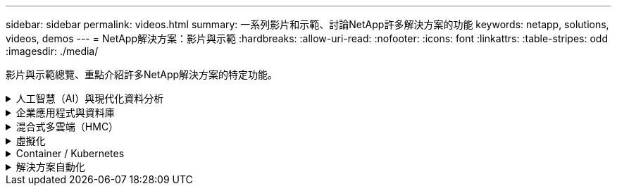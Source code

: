 ---
sidebar: sidebar 
permalink: videos.html 
summary: 一系列影片和示範、討論NetApp許多解決方案的功能 
keywords: netapp, solutions, videos, demos 
---
= NetApp解決方案：影片與示範
:hardbreaks:
:allow-uri-read: 
:nofooter: 
:icons: font
:linkattrs: 
:table-stripes: odd
:imagesdir: ./media/


[role="lead"]
影片與示範總覽、重點介紹許多NetApp解決方案的特定功能。

.人工智慧（AI）與現代化資料分析
[#ai%collapsible]
====
* link:https://www.youtube.com/playlist?list=PLdXI3bZJEw7nSrRhuolRPYqvSlGLuTOAO["NetApp AI解決方案"^]
* link:https://www.youtube.com/playlist?list=PLdXI3bZJEw7n1sWK-QGq4QMI1VBJS-ZZW["MLOps"^]


====
.企業應用程式與資料庫
[#db%collapsible]
====
[Underlines]#*開放原始碼資料庫的影片*#

[cols="5a, 5a, 5a"]
|===


 a| 
.PostgreSQL自動化部署、HA/DR複寫設定、容錯移轉、重新同步
video::aws_postgres_fsx_ec2_deploy_hadr.mp4[] a| 
 a| 

|===
[Underlin]#*影片：AWS和FS6*#採用混合雲進行Oracle現代化

[cols="5a, 5a, 5a"]
|===


 a| 
.第1部分：使用案例和解決方案架構
video::oracle-aws-fsx-part1-usecase_callout.mp4[] a| 
.第2a部分：使用自動化的pdb重新配置功能、以最大可用度從內部部署移轉至AWS的資料庫
video::oracle-aws-fsx-part2a-migration-pdbrelo_callout.mp4[] a| 
.第2b部分：透過SnapMirror使用BlueXP主控台、將資料庫從內部部署移轉至AWS
video::oracle-aws-fsx-part2b-migration-snapmirror_callout.mp4[]


 a| 
.第3部分：自動化資料庫HA/DR複寫設定、容錯移轉、重新同步
video::oracle-aws-fsx-part3-hadr_callout.mp4[] a| 
.第4a部分：資料庫複製、以SnapCenter 從複製的待機複本中使用EZUI進行開發/測試
video::oracle-aws-fsx-part4a-snapcenter_callout.mp4[] a| 
.第4b部分：資料庫備份、還原、複製使用SnapCenter 者介面
video::oracle-aws-fsx-part4b-bkup-restore-clone-snapctr_callout.mp4[]


 a| 
.第4c部分：資料庫備份、利用BlueXP SaaS應用程式備份與還原
video::oracle-aws-fsx-part4c-bkup-restore-snapctrsvc_callout.mp4[] a| 
 a| 

|===
* link:https://tv.netapp.com/detail/video/1670591628570468424/deploy-sql-server-always-on-failover-cluster-over-smb-with-azure-netapp-files["SQL High Availability叢集Azure NetApp Files"^]
* link:https://www.youtube.com/watch?v=krzMWjrrMb0["使用儲存快照的Oracle多租戶可插拔資料庫複製"^]
* link:https://www.youtube.com/watch?v=VcQMJIRzhoY["利用FlexPod Ansible在支援的基礎上自動部署Oracle 19c RAC"^]


*案例研究*

* link:https://customers.netapp.com/en/sap-azure-netapp-files-case-study["SAP on Azure NetApp Files"^]


====
.混合式多雲端（HMC）
[#hmc%collapsible]
====
[Underlines]#*適用於AWS/VMC*#的影片

[cols="5a, 5a, 5a"]
|===


 a| 
.Windows Guest連線儲存設備搭配ONTAP 使用iSCSI的FSX功能
video::vmc_windows_vm_iscsi.mp4[] a| 
.Linux Guest連線儲存設備搭配ONTAP 使用NFS的FSX功能
video::vmc_linux_vm_nfs.mp4[] a| 
.VMware Cloud on AWS補充資料存放區搭配Amazon FSX for NetApp ONTAP
video::FSxN-NFS-Datastore-on-VMC.mp4[]


 a| 
.採用Amazon FSX for NetApp ONTAP 的VMware Cloud on AWS TCO節約效益
video::FSxN-NFS-Datastore-on-VMC-TCO-calculator.mp4[] a| 
.適用於VMC的VMware HCX部署與組態設定
video::VMC_HCX_Setup.mp4[] a| 
.VMware HCX針對VMC和FSxN的VMotion示範
video::Migration_HCX_VMC_FSxN_VMotion.mp4[]


 a| 
.VMware HCX for VMC和FSxN的冷移轉示範
video::Migration_HCX_VMC_FSxN_cold_migration.mp4[] a| 
 a| 

|===
[Underlines]#* Azure / AVS*#影片

[cols="5a, 5a, 5a"]
|===


 a| 
.Azure VMware解決方案補充資料存放區總覽Azure NetApp Files （含）
video::ANF-NFS-datastore-on-AVS.mp4[] a| 
.Azure VMware解決方案DR Cloud Volumes ONTAP 搭配VMware功能、包括功能不完整、SnapCenter 功能完整
video::AVS-guest-connect-DR-use-case.mp4[] a| 
.VMware HCX針對AVS和ANF進行冷移轉示範
video::Migration_HCX_AVS_ANF_ColdMigration.mp4[]


 a| 
.VMware HCX針對AVS和ANF的VMotion示範
video::Migration_HCX_AVS_ANF_VMotion.mp4[] a| 
.VMware HCX針對AVS和ANF的大量移轉示範
video::Migration_HCX_AVS_ANF_Bulk.mp4[] a| 

|===
====
.虛擬化
[#virtualization%collapsible]
====
* link:virtualization/vsphere_demos_videos.html["VMware影片集"]


====
.Container / Kubernetes
[#containers%collapsible]
====
* link:containers/anthos-with-netapp/a-w-n_videos_and_demos.html["NetApp與Google Anthos影片"]
* link:containers/tanzu_with_netapp/vtwn_videos_and_demos.html["NetApp與VMware Tanzu影片"]
* link:containers/devops_with_netapp/dwn_videos_and_demos.html["NetApp DevOps影片"]
* link:containers/rh-os-n_videos_and_demos.html["NetApp與Red Hat OpenShift影片"]


====
.解決方案自動化
[#automation%collapsible]
====
* link:https://www.youtube.com/watch?v=VcQMJIRzhoY["利用FlexPod Ansible在支援的基礎上自動部署Oracle 19c RAC"^]


====